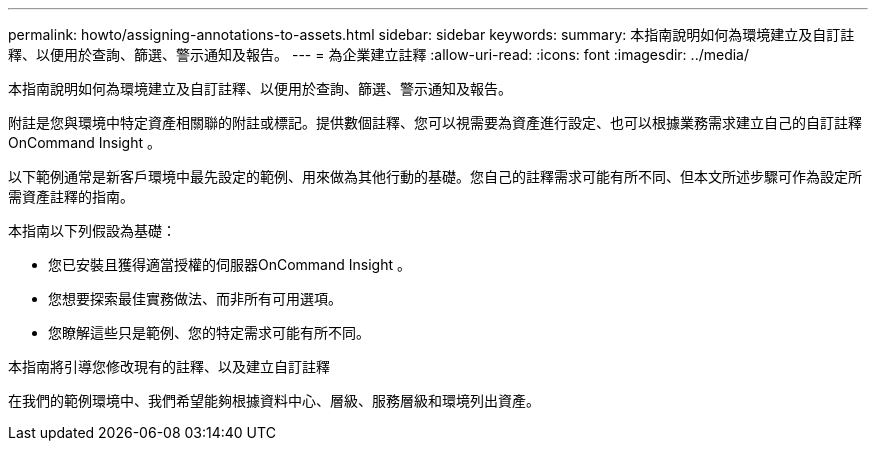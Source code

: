 ---
permalink: howto/assigning-annotations-to-assets.html 
sidebar: sidebar 
keywords:  
summary: 本指南說明如何為環境建立及自訂註釋、以便用於查詢、篩選、警示通知及報告。 
---
= 為企業建立註釋
:allow-uri-read: 
:icons: font
:imagesdir: ../media/


[role="lead"]
本指南說明如何為環境建立及自訂註釋、以便用於查詢、篩選、警示通知及報告。

附註是您與環境中特定資產相關聯的附註或標記。提供數個註釋、您可以視需要為資產進行設定、也可以根據業務需求建立自己的自訂註釋OnCommand Insight 。

以下範例通常是新客戶環境中最先設定的範例、用來做為其他行動的基礎。您自己的註釋需求可能有所不同、但本文所述步驟可作為設定所需資產註釋的指南。

本指南以下列假設為基礎：

* 您已安裝且獲得適當授權的伺服器OnCommand Insight 。
* 您想要探索最佳實務做法、而非所有可用選項。
* 您瞭解這些只是範例、您的特定需求可能有所不同。


本指南將引導您修改現有的註釋、以及建立自訂註釋

在我們的範例環境中、我們希望能夠根據資料中心、層級、服務層級和環境列出資產。
